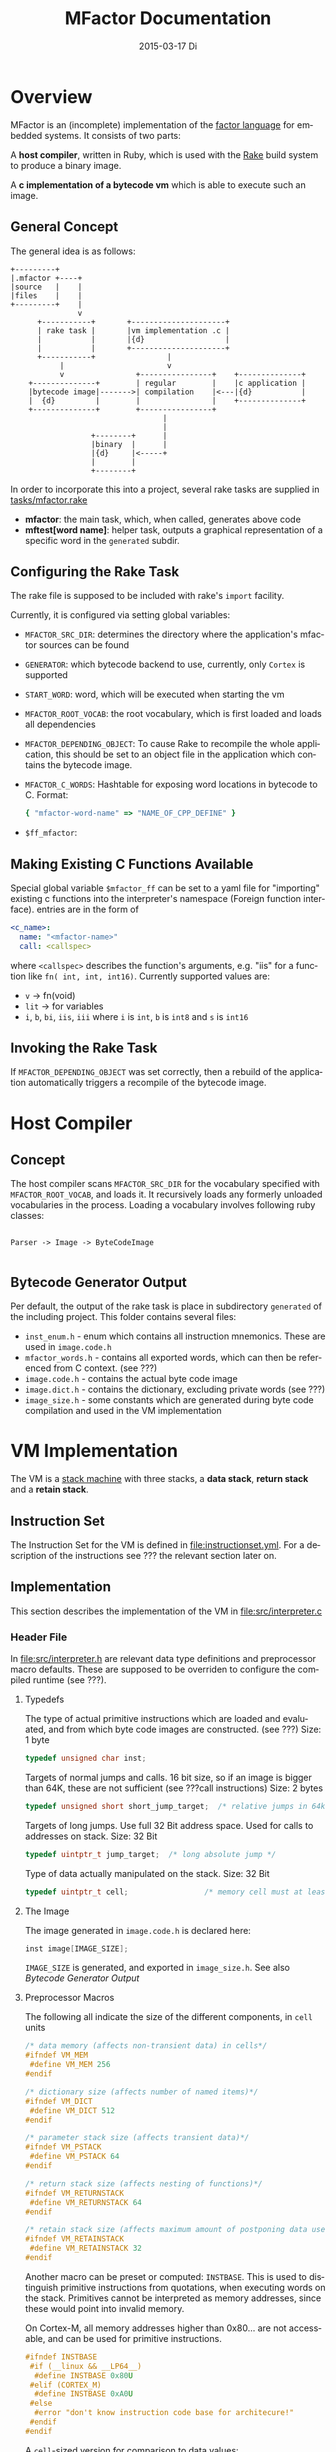 #+TITLE:     MFactor Documentation
#+EMAIL:     timor.dd@googlemail.com
#+DATE:      2015-03-17 Di
#+DESCRIPTION:
#+KEYWORDS:
#+LANGUAGE:  en
#+OPTIONS: timestamp:nil h:4 author:nil
#+HTML_HEAD: <link rel="stylesheet" type="text/css" href="http://www.pirilampo.org/styles/bigblow/css/htmlize.css"/>
#+HTML_HEAD: <link rel="stylesheet" type="text/css" href="http://www.pirilampo.org/styles/bigblow/css/bigblow.css"/>
#+HTML_HEAD: <link rel="stylesheet" type="text/css" href="http://www.pirilampo.org/styles/bigblow/css/hideshow.css"/>
#+HTML_HEAD: <script type="text/javascript" src="http://www.pirilampo.org/styles/bigblow/js/jquery-1.11.0.min.js"></script>
#+HTML_HEAD: <script type="text/javascript" src="http://www.pirilampo.org/styles/bigblow/js/jquery-ui-1.10.2.min.js"></script>
#+HTML_HEAD: <script type="text/javascript" src="http://www.pirilampo.org/styles/bigblow/js/jquery.localscroll-min.js"></script>
#+HTML_HEAD: <script type="text/javascript" src="http://www.pirilampo.org/styles/bigblow/js/jquery.scrollTo-1.4.3.1-min.js"></script>
#+HTML_HEAD: <script type="text/javascript" src="http://www.pirilampo.org/styles/bigblow/js/jquery.zclip.min.js"></script>
#+HTML_HEAD: <script type="text/javascript" src="http://www.pirilampo.org/styles/bigblow/js/bigblow.js"></script>
#+HTML_HEAD: <script type="text/javascript" src="http://www.pirilampo.org/styles/bigblow/js/hideshow.js"></script>


#+STARTUP: indent
* Overview
MFactor is an (incomplete) implementation of the [[http://factorcode.org/][factor language]] for embedded systems.
It consists of two parts:

A *host compiler*, written in Ruby, which is used with the [[https://github.com/ruby/rake][Rake]] build system to produce a
binary image.

A *c implementation of a bytecode vm* which is able to execute such an image.


** General Concept
The general idea is as follows:
#+BEGIN_SRC ditaa :file img/concept.png
  +---------+
  |.mfactor +----+
  |source   |    |
  |files    |    |
  +---------+    |
                 v
        +-----------+       +---------------------+
        | rake task |       |vm implementation .c |
        |           |       |{d}                  |
        |           |       +---------------------+
        +-----------+                |
             |                       v
             v                +----------------+    +--------------+
      +--------------+        | regular        |    |c application |
      |bytecode image|------->| compilation    |<---|{d}           |
      |  {d}         |        |                |    +--------------+
      +--------------+        +----------------+
                                    |
                                    |
                    +--------+      |
                    |binary  |      |
                    |{d}     |<-----+
                    |        |
                    +--------+
#+END_SRC

In order to incorporate this into a project, several rake tasks are supplied in [[file:../tasks/mfactor.rake][tasks/mfactor.rake]]

- *mfactor*: the main task, which, when called, generates above code
- *mftest[word name]*: helper task, outputs a graphical representation of a specific word in the =generated= subdir.

** Configuring the Rake Task
The rake file is supposed to be included with rake's =import= facility.

Currently, it is configured via setting global variables:
- =MFACTOR_SRC_DIR=: determines the directory where the application's mfactor sources can be found
- =GENERATOR=: which bytecode backend to use, currently, only =Cortex= is supported
- =START_WORD=: word, which will be executed when starting the vm
- =MFACTOR_ROOT_VOCAB=: the root vocabulary, which is first loaded and loads all dependencies
- =MFACTOR_DEPENDING_OBJECT=: To cause Rake to recompile the whole application, this
  should be set to an object file in the application which contains the bytecode image.
- =MFACTOR_C_WORDS=: Hashtable for exposing word locations in bytecode to C. Format:
  #+BEGIN_SRC ruby
      { "mfactor-word-name" => "NAME_OF_CPP_DEFINE" }
  #+END_SRC
- =$ff_mfactor=: 

** Making Existing C Functions Available
Special global variable =$mfactor_ff= can be set to a yaml file for
"importing" existing c functions into the interpreter's namespace (Foreign function interface).
entries are in the form of

#+BEGIN_SRC yaml
  <c_name>:
    name: "<mfactor-name>"
    call: <callspec>
#+END_SRC

  where =<callspec>= describes the function's arguments, e.g. "iis" for a function like =fn( int, int, int16)=.
  Currently supported values are:
  - =v= -> fn(void)
  - =lit= -> for variables
  - =i=, =b=, =bi=, =iis=, =iii= where =i= is =int=, =b= is =int8= and =s= is =int16=

** Invoking the Rake Task
If =MFACTOR_DEPENDING_OBJECT= was set correctly, then a rebuild of the application
automatically triggers a recompile of the bytecode image.

* Host Compiler

** Concept
The host compiler scans =MFACTOR_SRC_DIR= for the vocabulary specified with
=MFACTOR_ROOT_VOCAB=, and loads it.  It recursively loads any formerly unloaded
vocabularies in the process.  Loading a vocabulary involves following ruby classes:
#+BEGIN_SRC ditaa :file img/rbcomp.png

Parser -> Image -> ByteCodeImage

#+END_SRC
** Bytecode Generator Output
Per default, the output of the rake task is place in subdirectory =generated= of the
including project.  This folder contains several files:
- =inst_enum.h= - enum which contains all instruction mnemonics.  These are used in
  =image.code.h=
- =mfactor_words.h= - contains all exported words, which can then be referenced from C
  context. (see ???)
- =image.code.h= - contains the actual byte code image
- =image.dict.h= - contains the dictionary, excluding private words (see ???)
- =image_size.h= - some constants which are generated during byte code compilation and
  used in the VM implementation

* VM Implementation
The VM is a [[http://en.wikipedia.org/wiki/Stack_machine][stack machine]] with three stacks, a *data stack*, *return stack* and a *retain
stack*.

** Instruction Set
The Instruction Set for the VM is defined in [[file:instructionset.yml]].  For a description
of the instructions see ??? the relevant section later on.

** Implementation
This section describes the implementation of the VM in [[file:src/interpreter.c]]

*** Header File
:PROPERTIES:
:noweb-ref: vm_h
:END:
In [[file:src/interpreter.h]] are relevant data type definitions and preprocessor macro
defaults.  These are supposed to be overriden to configure the compiled runtime (see
???).

**** Typedefs

The type of actual primitive instructions which are loaded and evaluated, and from which
byte code images are constructed. (see ???)
Size: 1 byte
#+begin_src C
typedef unsigned char inst;
#+end_src

Targets of normal jumps and calls.  16 bit size, so if an image is bigger than 64K, these
are not sufficient (see ???call instructions)
Size: 2 bytes
#+begin_src C
  typedef unsigned short short_jump_target;  /* relative jumps in 64k on 32 bit */
#+end_src

Targets of long jumps. Use full 32 Bit address space.  Used for calls to addresses on
stack.
Size: 32 Bit
#+begin_src C
  typedef uintptr_t jump_target;  /* long absolute jump */
#+end_src

Type of data actually manipulated on the stack.
Size: 32 Bit
#+begin_src C
typedef uintptr_t cell;                 /* memory cell must at least hold pointer */
#+end_src

**** The Image
The image generated in =image.code.h= is declared here:

#+begin_src C
inst image[IMAGE_SIZE];
#+end_src

=IMAGE_SIZE= is generated, and exported in =image_size.h=.
See also [[*Bytecode%20Generator%20Output][Bytecode Generator Output]]

**** Preprocessor Macros

The following all indicate the size of the different components, in =cell= units

#+begin_src C
  /* data memory (affects non-transient data) in cells*/
  #ifndef VM_MEM
   #define VM_MEM 256
  #endif
  
  /* dictionary size (affects number of named items)*/
  #ifndef VM_DICT
   #define VM_DICT 512
  #endif
  
  /* parameter stack size (affects transient data)*/
  #ifndef VM_PSTACK
   #define VM_PSTACK 64
  #endif
  
  /* return stack size (affects nesting of functions)*/
  #ifndef VM_RETURNSTACK
   #define VM_RETURNSTACK 64
  #endif
  
  /* retain stack size (affects maximum amount of postponing data use) */
  #ifndef VM_RETAINSTACK
   #define VM_RETAINSTACK 32
  #endif
#+end_src

Another macro can be preset or computed: =INSTBASE=.  This is used to distinguish
primitive instructions from quotations, when executing words on the stack.  Primitives
cannot be interpreted as memory addresses, since these would point into invalid memory.

On Cortex-M, all memory addresses higher than 0x80... are not accessable, and can be
used for primitive instructions.
#+begin_src C
  #ifndef INSTBASE
   #if (__linux && __LP64__)
    #define INSTBASE 0x80U
   #elif (CORTEX_M)
    #define INSTBASE 0xA0U
   #else
    #error "don't know instruction code base for architecure!"
   #endif
  #endif
#+end_src

A =cell=-sized version for comparison to data values:

#+begin_src C
#define INSTBASE_CELL ((cell)INSTBASE<<(8*(sizeof(inst *)-sizeof(inst))))
#+end_src

**** Main VM Function Prototype
This is the prototype for the function that is supposed to be executed from the
application program.  The only argument is the offset of the first in the bytecode image
to be executed.

#+begin_src C
void interpreter(short_jump_target);
#+end_src

** Complete Source Files
*** interpreter.h
#+name: interpreter_h
#+begin_src C :tangle ../src/interpreter.h
#ifndef INTERPRETER_H
#define INTERPRETER_H

#include <stdbool.h>
#include <stdint.h>
#include "generated/image_size.h"

<<vm_h>>

#endif

#+end_src


* local vars                                                       :noexport:

# Local Variables:
# eval: (setq-local org-babel-default-header-args:C '((:noweb . "yes")))
# End:


